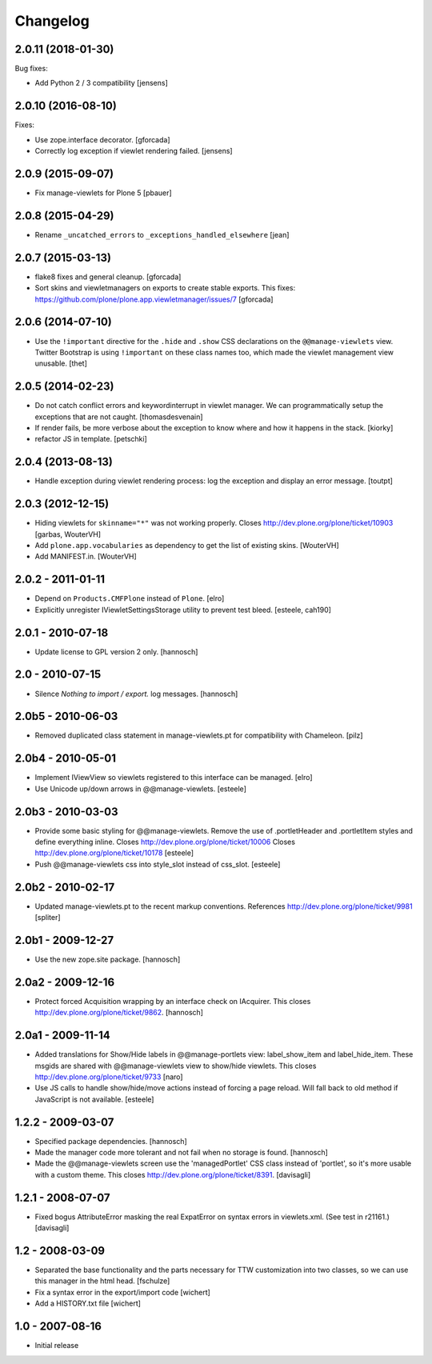 Changelog
=========


2.0.11 (2018-01-30)
-------------------

Bug fixes:

- Add Python 2 / 3 compatibility [jensens]


2.0.10 (2016-08-10)
-------------------

Fixes:

- Use zope.interface decorator.
  [gforcada]

- Correctly log exception if viewlet rendering failed.
  [jensens]


2.0.9 (2015-09-07)
------------------

- Fix manage-viewlets for Plone 5
  [pbauer]

2.0.8 (2015-04-29)
------------------

- Rename ``_uncatched_errors`` to ``_exceptions_handled_elsewhere``
  [jean]


2.0.7 (2015-03-13)
------------------

- flake8 fixes and general cleanup.
  [gforcada]

- Sort skins and viewletmanagers on exports to create stable exports.
  This fixes: https://github.com/plone/plone.app.viewletmanager/issues/7
  [gforcada]


2.0.6 (2014-07-10)
------------------

- Use the ``!important`` directive for the ``.hide`` and ``.show`` CSS
  declarations on the ``@@manage-viewlets`` view. Twitter Bootstrap is using
  ``!important`` on these class names too, which made the viewlet management
  view unusable.
  [thet]


2.0.5 (2014-02-23)
------------------

- Do not catch conflict errors and keywordinterrupt in viewlet manager.
  We can programmatically setup the exceptions that are not caught.
  [thomasdesvenain]

- If render fails, be more verbose about the exception to know where and how it
  happens in the stack. [kiorky]

- refactor JS in template.
  [petschki]


2.0.4 (2013-08-13)
------------------

- Handle exception during viewlet rendering process: log the exception and
  display an error message. [toutpt]


2.0.3 (2012-12-15)
------------------

- Hiding viewlets for ``skinname="*"`` was not working properly.
  Closes http://dev.plone.org/plone/ticket/10903
  [garbas, WouterVH]

- Add ``plone.app.vocabularies`` as dependency to get the list of existing skins.
  [WouterVH]

- Add MANIFEST.in.
  [WouterVH]


2.0.2 - 2011-01-11
------------------

- Depend on ``Products.CMFPlone`` instead of ``Plone``.
  [elro]

- Explicitly unregister IViewletSettingsStorage utility to prevent test bleed.
  [esteele, cah190]


2.0.1 - 2010-07-18
------------------

- Update license to GPL version 2 only.
  [hannosch]


2.0 - 2010-07-15
----------------

- Silence `Nothing to import / export.` log messages.
  [hannosch]


2.0b5 - 2010-06-03
------------------

- Removed duplicated class statement in manage-viewlets.pt for compatibility
  with Chameleon.
  [pilz]

2.0b4 - 2010-05-01
------------------

- Implement IViewView so viewlets registered to this interface can be managed.
  [elro]

- Use Unicode up/down arrows in @@manage-viewlets.
  [esteele]


2.0b3 - 2010-03-03
------------------

- Provide some basic styling for @@manage-viewlets. Remove the use of
  .portletHeader and .portletItem styles and define everything inline.
  Closes http://dev.plone.org/plone/ticket/10006
  Closes http://dev.plone.org/plone/ticket/10178
  [esteele]

- Push @@manage-viewlets css into style_slot instead of css_slot.
  [esteele]


2.0b2 - 2010-02-17
------------------

- Updated manage-viewlets.pt to the recent markup conventions.
  References http://dev.plone.org/plone/ticket/9981
  [spliter]


2.0b1 - 2009-12-27
------------------

- Use the new zope.site package.
  [hannosch]


2.0a2 - 2009-12-16
------------------

- Protect forced Acquisition wrapping by an interface check on IAcquirer. This
  closes http://dev.plone.org/plone/ticket/9862.
  [hannosch]


2.0a1 - 2009-11-14
------------------

- Added translations for Show/Hide labels in @@manage-portlets view:
  label_show_item and label_hide_item. These msgids are shared with
  @@manage-viewlets view to show/hide viewlets. This closes
  http://dev.plone.org/plone/ticket/9733
  [naro]

- Use JS calls to handle show/hide/move actions instead of forcing a page
  reload. Will fall back to old method if JavaScript is not available.
  [esteele]


1.2.2 - 2009-03-07
------------------

- Specified package dependencies.
  [hannosch]

- Made the manager code more tolerant and not fail when no storage is found.
  [hannosch]

- Made the @@manage-viewlets screen use the 'managedPortlet' CSS class instead
  of 'portlet', so it's more usable with a custom theme.  This closes
  http://dev.plone.org/plone/ticket/8391.
  [davisagli]


1.2.1 - 2008-07-07
------------------

- Fixed bogus AttributeError masking the real ExpatError on syntax errors in
  viewlets.xml. (See test in r21161.)
  [davisagli]


1.2 - 2008-03-09
----------------

- Separated the base functionality and the parts necessary for TTW
  customization into two classes, so we can use this manager in the html
  head.
  [fschulze]

- Fix a syntax error in the export/import code
  [wichert]

- Add a HISTORY.txt file
  [wichert]


1.0 - 2007-08-16
----------------

- Initial release
